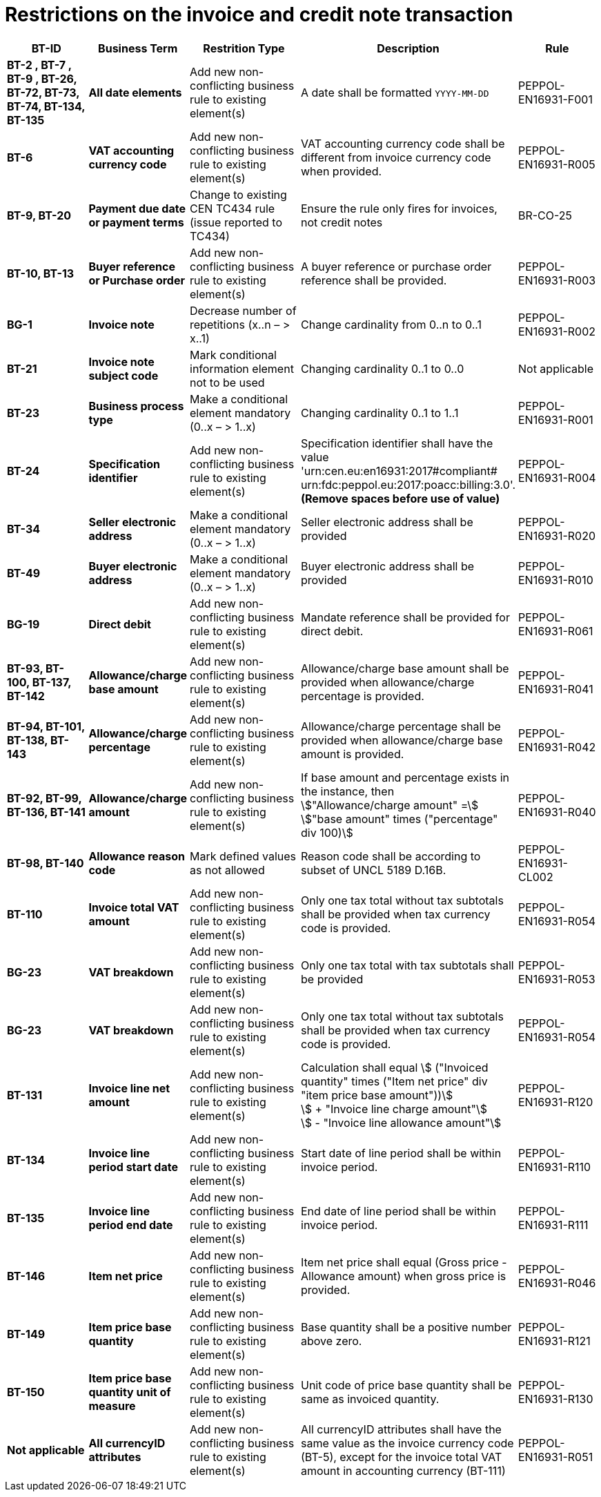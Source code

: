 

= Restrictions on the invoice and credit note transaction

[cols="2s,2s,3,3,2", options="header"]
|====

| BT-ID
| Business Term
| Restrition Type
| Description
| Rule

| BT-2 , BT-7 , BT-9 , BT-26, BT-72, BT-73, BT-74, BT-134, BT-135
| All date elements
| Add new non-conflicting business rule to existing element(s)
| A date shall be formatted `YYYY-MM-DD`
| PEPPOL-EN16931-F001

| BT-6
| VAT accounting currency code
| Add new non-conflicting business rule to existing element(s)
| VAT accounting currency code shall be different from invoice currency code when provided.
| PEPPOL-EN16931-R005

| BT-9, BT-20
| Payment due date or payment terms
| Change to existing CEN TC434 rule (issue reported to TC434)
| Ensure the rule only fires for invoices, not credit notes
| BR-CO-25

| BT-10, BT-13
| Buyer reference or Purchase order
| Add new non-conflicting business rule to existing element(s)
| A buyer reference or purchase order reference shall be provided.
| PEPPOL-EN16931-R003

| BG-1
| Invoice note
| Decrease number of repetitions (x..n – > x..1)
| Change cardinality from 0..n to 0..1
| PEPPOL-EN16931-R002

| BT-21
| Invoice note subject code
| Mark conditional information element not to be used
| Changing cardinality 0..1 to 0..0
| Not applicable

| BT-23
| Business process type
| Make a conditional element mandatory (0..x  – > 1..x)
| Changing cardinality 0..1 to 1..1
| PEPPOL-EN16931-R001

| BT-24
| Specification identifier
| Add new non-conflicting business rule to existing element(s)
| Specification identifier shall have the value +
'urn:cen.eu:en16931:2017#compliant# +
 urn:fdc:peppol.eu:2017:poacc:billing:3.0'. +
*(Remove spaces before use of value)*
| PEPPOL-EN16931-R004

| BT-34
| Seller electronic address
| Make a conditional element mandatory (0..x  – > 1..x)
| Seller electronic address shall be provided
| PEPPOL-EN16931-R020

| BT-49
| Buyer electronic address
| Make a conditional element mandatory (0..x  – > 1..x)
| Buyer electronic address shall be provided
| PEPPOL-EN16931-R010

| BG-19
| Direct debit
| Add new non-conflicting business rule to existing element(s)
| Mandate reference shall be provided for direct debit.
| PEPPOL-EN16931-R061

| BT-93, BT-100, BT-137, BT-142
| Allowance/charge base amount
| Add new non-conflicting business rule to existing element(s)
| Allowance/charge base amount shall be provided when allowance/charge percentage is provided.
| PEPPOL-EN16931-R041

| BT-94, BT-101, BT-138, BT-143
| Allowance/charge percentage
| Add new non-conflicting business rule to existing element(s)
| Allowance/charge percentage shall be provided when allowance/charge base amount is provided.
| PEPPOL-EN16931-R042

| BT-92, BT-99, BT-136, BT-141
| Allowance/charge amount
| Add new non-conflicting business rule to existing element(s)
| If base amount and percentage exists in the instance, then +
stem:["Allowance/charge amount" =] +
stem:["base amount" times ("percentage" div 100)]
| PEPPOL-EN16931-R040

| BT-98, BT-140
| Allowance reason code
| Mark defined values as not allowed
| Reason code shall be according to subset of UNCL 5189 D.16B.
| PEPPOL-EN16931-CL002

| BT-110
| Invoice total VAT amount
| Add new non-conflicting business rule to existing element(s)
| Only one tax total without tax subtotals shall be provided when tax currency code is provided.
| PEPPOL-EN16931-R054

| BG-23
| VAT breakdown
| Add new non-conflicting business rule to existing element(s)
| Only one tax total with tax subtotals shall be provided
| PEPPOL-EN16931-R053

| BG-23
| VAT breakdown
| Add new non-conflicting business rule to existing element(s)
| Only one tax total without tax subtotals shall be provided when tax currency code is provided.
| PEPPOL-EN16931-R054

| BT-131
| Invoice line net amount
| Add new non-conflicting business rule to existing element(s)
| Calculation shall equal
stem:[ ("Invoiced quantity" times ("Item net price" div "item price base amount"))] +
stem:[ + "Invoice line charge amount"] +
stem:[ - "Invoice line allowance amount"]
| PEPPOL-EN16931-R120

| BT-134
| Invoice line period start date
| Add new non-conflicting business rule to existing element(s)
| Start date of line period shall be within invoice period.
| PEPPOL-EN16931-R110

| BT-135
| Invoice line period end date
| Add new non-conflicting business rule to existing element(s)
| End date of line period shall be within invoice period.
| PEPPOL-EN16931-R111

| BT-146
| Item net price
| Add new non-conflicting business rule to existing element(s)
| Item net price shall equal (Gross price - Allowance amount) when gross price is provided.
| PEPPOL-EN16931-R046

| BT-149
| Item price base quantity
| Add new non-conflicting business rule to existing element(s)
| Base quantity shall be a positive number above zero.
| PEPPOL-EN16931-R121

| BT-150
| Item price base quantity unit of measure
| Add new non-conflicting business rule to existing element(s)
| Unit code of price base quantity shall be same as invoiced quantity.
| PEPPOL-EN16931-R130

| Not applicable
| All currencyID attributes
| Add new non-conflicting business rule to existing element(s)
| All currencyID attributes shall have the same value as the invoice currency code (BT-5), except for the invoice total VAT amount in accounting currency (BT-111)
| PEPPOL-EN16931-R051

|====
